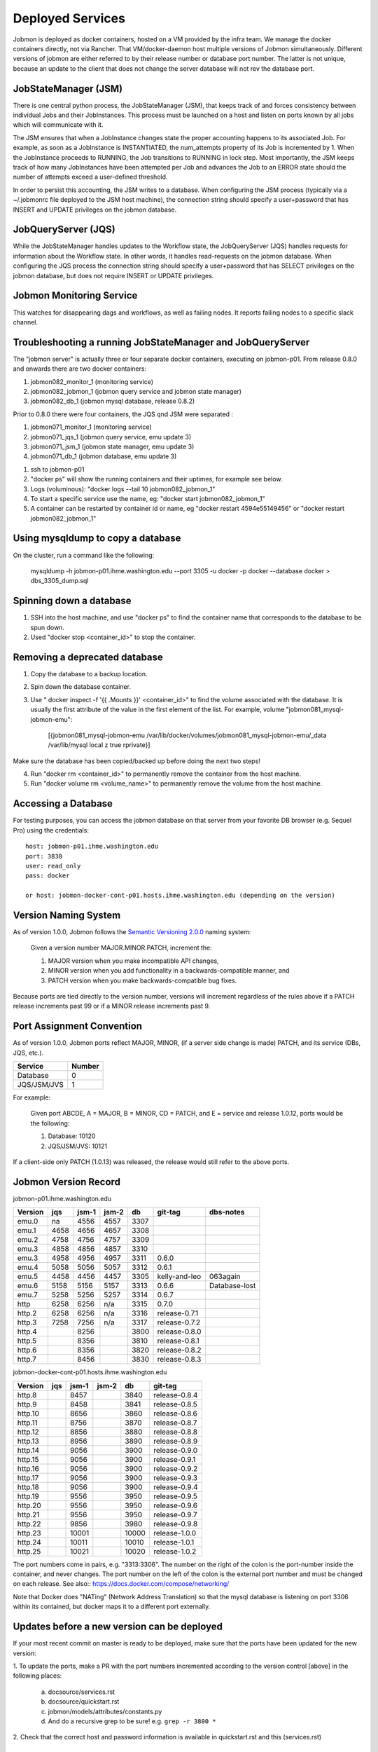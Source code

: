Deployed Services
#################

Jobmon is deployed as docker containers, hosted on a VM provided by the infra
team. We manage the docker containers directly, not via Rancher.
That VM/docker-daemon host multiple versions of Jobmon simultaneously.
Different versions of jobmon are either referred to by their release number
or database port number. The latter is not unique, because an update to the client
that does not change the server database will not rev the database port.

JobStateManager (JSM)
*********************

There is one central python process, the JobStateManager (JSM), that keeps
track of and forces consistency between individual Jobs and their JobInstances.
This process must be launched on a host and listen on ports known by all jobs
which will communicate with it.

The JSM ensures that when a JobInstance changes state the proper accounting
happens to its associated Job. For example, as soon as a JobInstance is
INSTANTIATED, the num_attempts property of its Job is incremented by 1. When
the JobInstance proceeds to RUNNING, the Job transitions to RUNNING in lock
step. Most importantly, the JSM keeps track of how many JobInstances have
been attempted per Job and advances the Job to an ERROR state should the
number of attempts exceed a user-defined threshold.

In order to persist this accounting, the JSM writes to a database. When
configuring the JSM process (typically via a ~/.jobmonrc file deployed to the
JSM host machine), the connection string should specify a user+password that
has INSERT and UPDATE privileges on the jobmon database.


JobQueryServer (JQS)
********************

While the JobStateManager handles updates to the Workflow state, the
JobQueryServer (JQS) handles requests for information about the Workflow state.
In other words, it handles read-requests on the jobmon database.  When
configuring the JQS process
the connection string should specify a user+password that
has SELECT privileges on the jobmon database, but does not require INSERT or
UPDATE privileges.

Jobmon Monitoring Service
*************************
This watches for disappearing dags  and workflows, as well as failing nodes.
It reports failing nodes to a specific slack channel.


Troubleshooting a running JobStateManager and JobQueryServer
************************************************************

The "jobmon server" is actually three or four separate docker containers,
executing on jobmon-p01.
From release 0.8.0 and onwards there are two docker containers:

1. jobmon082_monitor_1  (monitoring service)
2. jobmon082_jobmon_1  (jobmon query service and jobmon state manager)
3. jobmon082_db_1  (jobmon mysql database, release 0.8.2)

Prior to 0.8.0 there were four containers, the JQS qnd JSM were separated :

1. jobmon071_monitor_1  (monitoring service)
2. jobmon071_jqs_1  (jobmon query service, emu update 3)
3. jobmon071_jsm_1  (jobmon state manager, emu update 3)
4. jobmon071_db_1  (jobmon database, emu update 3)

1. ssh to jobmon-p01
2. "docker ps" will show the running containers and their uptimes, for example see below.
3. Logs (voluminous):  "docker logs --tail 10 jobmon082_jobmon_1"
4. To start a specific service use the name, eg:  "docker start jobmon082_jobmon_1"
5. A container can be restarted by container id or name, eg "docker restart 4594e55149456" or "docker restart jobmon082_jobmon_1"


.. image:: images/docker_ps.png


Using mysqldump to copy a database
**********************************

On the cluster, run a command like the following:

  mysqldump -h jobmon-p01.ihme.washington.edu --port 3305 -u docker -p docker --database docker  > dbs_3305_dump.sql


Spinning down a database
************************

1. SSH into the host machine, and use "docker ps" to find the container name that corresponds to the database to be spun down.
2. Used "docker stop <container_id>" to stop the container.


Removing a deprecated database
******************************

1. Copy the database to a backup location.
2. Spin down the database container.
3. Use " docker inspect -f '{{ .Mounts }}' <container_id>" to find the volume associated with the database. It is usually the first attribute of the value in the first element of the list. For example, volume "jobmon081_mysql-jobmon-emu":

    [{jobmon081_mysql-jobmon-emu /var/lib/docker/volumes/jobmon081_mysql-jobmon-emu/_data /var/lib/mysql local z true rprivate}]

Make sure the database has been copied/backed up before doing the next two steps!

4. Run "docker rm <container_id>" to permanently remove the container from the host machine.
5. Run "docker volume rm <volume_name>" to permanently remove the volume from the host machine.

Accessing a Database
********************

For testing purposes, you can access the jobmon database on that server
from your favorite DB browser (e.g. Sequel Pro) using the credentials::

    host: jobmon-p01.ihme.washington.edu
    port: 3830
    user: read_only
    pass: docker

    or host: jobmon-docker-cont-p01.hosts.ihme.washington.edu (depending on the version)


Version Naming System
*********************

As of version 1.0.0, Jobmon follows the `Semantic Versioning 2.0.0`_ naming system:

    Given a version number MAJOR.MINOR.PATCH, increment the:

    1. MAJOR version when you make incompatible API changes,
    2. MINOR version when you add functionality in a backwards-compatible manner, and
    3. PATCH version when you make backwards-compatible bug fixes.

Because ports are tied directly to the version number, versions will increment regardless of the rules above if a PATCH release increments past 99 or if a MINOR release increments past 9.

.. _Semantic Versioning 2.0.0: https://semver.org/

Port Assignment Convention
**************************

As of version 1.0.0, Jobmon ports reflect MAJOR, MINOR, (if a server side change is made) PATCH, and its service (DBs, JQS, etc.).

======================== ======
Service                  Number
======================== ======
Database                 0
JQS/JSM/JVS              1
======================== ======

For example:

    Given port ABCDE, A = MAJOR, B = MINOR, CD = PATCH, and E = service and release 1.0.12, ports would be the following:

    1. Database: 10120
    2. JQS/JSM/JVS: 10121

If a client-side only PATCH (1.0.13) was released, the release would still refer to the above ports.

Jobmon Version Record
*********************

jobmon-p01.ihme.washington.edu

======== ==== ===== ===== ==== ============= ================
Version  jqs  jsm-1 jsm-2 db   git-tag       dbs-notes
======== ==== ===== ===== ==== ============= ================
emu.0    na   4556  4557  3307
emu.1    4658 4656  4657  3308
emu.2    4758 4756  4757  3309
emu.3    4858 4856  4857  3310
emu.3    4958 4956  4957  3311 0.6.0
emu.4    5058 5056  5057  3312 0.6.1
emu.5    4458 4456  4457  3305 kelly-and-leo  063again
emu.6    5158 5156  5157  3313 0.6.6          Database-lost
emu.7    5258 5256  5257  3314 0.6.7
http     6258 6256  n/a   3315 0.7.0
http.2   6258 6256  n/a   3316 release-0.7.1
http.3   7258 7256  n/a   3317 release-0.7.2
http.4        8256        3800 release-0.8.0
http.5        8356        3810 release-0.8.1
http.6        8356        3820 release-0.8.2
http.7        8456        3830 release-0.8.3
======== ==== ===== ===== ==== ============= ================

jobmon-docker-cont-p01.hosts.ihme.washington.edu

========  ==== ===== ===== =====  =============
Version   jqs  jsm-1 jsm-2 db     git-tag
========  ==== ===== ===== =====  =============
http.8         8457        3840   release-0.8.4
http.9         8458        3841   release-0.8.5
http.10        8656        3860   release-0.8.6
http.11        8756        3870   release-0.8.7
http.12        8856        3880   release-0.8.8
http.13        8956        3890   release-0.8.9
http.14        9056        3900   release-0.9.0
http.15        9056        3900   release-0.9.1
http.16        9056        3900   release-0.9.2
http.17        9056        3900   release-0.9.3
http.18        9056        3900   release-0.9.4
http.19        9556        3950   release-0.9.5
http.20        9556        3950   release-0.9.6
http.21        9556        3950   release-0.9.7
http.22        9856        3980   release-0.9.8
http.23        10001       10000  release-1.0.0
http.24        10011       10010  release-1.0.1
http.25        10021       10020  release-1.0.2
========  ==== ===== ===== =====  =============

The port numbers come in pairs, e.g. "3313:3306".
The number on the right of the colon is the port-number inside the container, and never changes.
The port number on the left of the colon is the external port number and must be changed on each release.
See also::
https://docs.docker.com/compose/networking/

Note that Docker does "NATing" (Network Address Translation) so that the
mysql database is listening on port 3306 within its contained, but docker
maps it to a different port externally.

Updates before a new version can be deployed
********************************************
If your most recent commit on master is ready to be deployed, make sure that
the ports have been updated for the new version:

1. To update the ports, make a PR with the port numbers incremented according
to the version control [above] in the following places:

  a. docsource/services.rst
  b. docsource/quickstart.rst
  c. jobmon/models/attributes/constants.py
  d. And do a recursive grep to be sure!   e.g.   ``grep -r 3800 *``

2. Check that the correct host and password information is available in
quickstart.rst and this (services.rst)

Creating a Jenkins build to deploy your new version to the PyPi server
**********************************************************************
1. Tag the most recent commit (that contains updated ports) on stash with the
version that you are going to deploy, tag with the format release-0.8.4 and
make sure that you can see the tag in the stash UI (sometimes tagging through
command line doesn't show up and work properly)

  a. You can tag directly through the stash UI by clicking on the commit and
  adding a tag

2. Check the pypi server to make sure that there is not an existing build of
the version you just tagged you can go to:
http://dev-tomflem.ihme.washington.edu/docs/jobmon/ to make sure that the
version is not already present

3. If there is already a version deployed with the same version either:

  a. Tag with a new version that doesn't exist (best if you haven't already
  set up matching port numbers and deployed the database accordingly), and
  build as normal

  b. Go on to the pypi server (pypi.services.ihme.washington.edu) with your
  normal ihme credentials and delete the tar for the given build in the pypi
  docker container (this should be your last resort)

  c. If you had to delete the version from the pypi server, you need to edit
  the jenkins file to rebuild even if it has built that version before,
  the easiest way to do this is by clicking replay on a previously successful
  build that ran without tests, editing the jenkinsfile to make sure that when
  it deploys to the server it doesn't first check if version exists, and
  running that.

4. If you are sure that the version doesn't exist, run a jenkins build setting
skip_tests=True. If the build completes successfully, check the docs again to
make sure the new version is up and labelled as expected


Deploying JobStateManager and JobQueryServer
********************************************

To deploy a centralized JobStateManager and JobQueryServer:

1. Make sure you have properly build and deployed to jenkins, then ssh intojobmon-p01.ihme.washington.edu using your svcscicompci ssh key::

    ssh -i ~/.ssh/svcsci_id_rsa svcscicompci@jobmon-p01.ihme.washington.edu

2. cd into ~/tmp
3. Clone the jobmon repo into a new folder within ~/tmp, with a descriptive folder name like jobmon-<version>::

    git clone ssh://git@stash.ihme.washington.edu:7999/cc/jobmon.git new_name

6. Activate the jobmon conda environment:
    source activate jobmon
7. From the root directory of the repo, run::

    ./runserver.py

    Note: By the end of Mar 7, 2019, on jobmon-docker-cont-p01, the version of docker-compose comes with the conda environment has a bug, but the downgrade is blocked by other packages, so a working version has been put under ~/bin.
          Do `export PATH="~/bin:$PATH"` to use the bypass version.

You'll be prompted for a slack bot token.
Use the 'BotUserOathToken' from (you must be logged into Slack on your web browser, you'll find a prompt here: https://api.slack.com/apps )::

  https://api.slack.com/apps/AA4BZNQH1/oauth?

Press the Copy button on the 'Bot User OAuth Access Token' text box and paste it into your terminal.
The runserver.py script will also ask for two slack channels. Leave them black to use defaults.

The script will run ``docker-compose up build``

Notice that the most privileged database passwords are randomly generated in runserver.py
They are then set as environment variables in the docker service container. To
see them, connect to the docker container like this:
``docker exec -it jobmon071_jqs_1 bash``
and do a `env`, look for: ``DB_USER & DB_PASS``


Pushing the Docker Image to the Registry
****************************************
In order to keep track of old builds, we push them to the registry so that we can have a record of them even if we are no longer using the containers on the server itself

In the version of the jobmon repo that you want to build and push, run::

    docker build --tag registry-app-p01.ihme.washington.edu/jobmon/jobmon:<version ex. 0.8.9>

Then login to the registry so that you can push the image::

    docker login registry-app-p01.ihme.washington.edu

And enter your registry credentials.

Finally, run::

    docker push registry-app-p01.ihme.washington.edu/jobmon/jobmon:<version ex. 0.8.9>

And check the registry at https://reg.ihme.washington.edu/harbor/projects/44/repositories to ensure that it worked


Deployment architecture
***********************
.. image:: images/deployment_architecture.png

